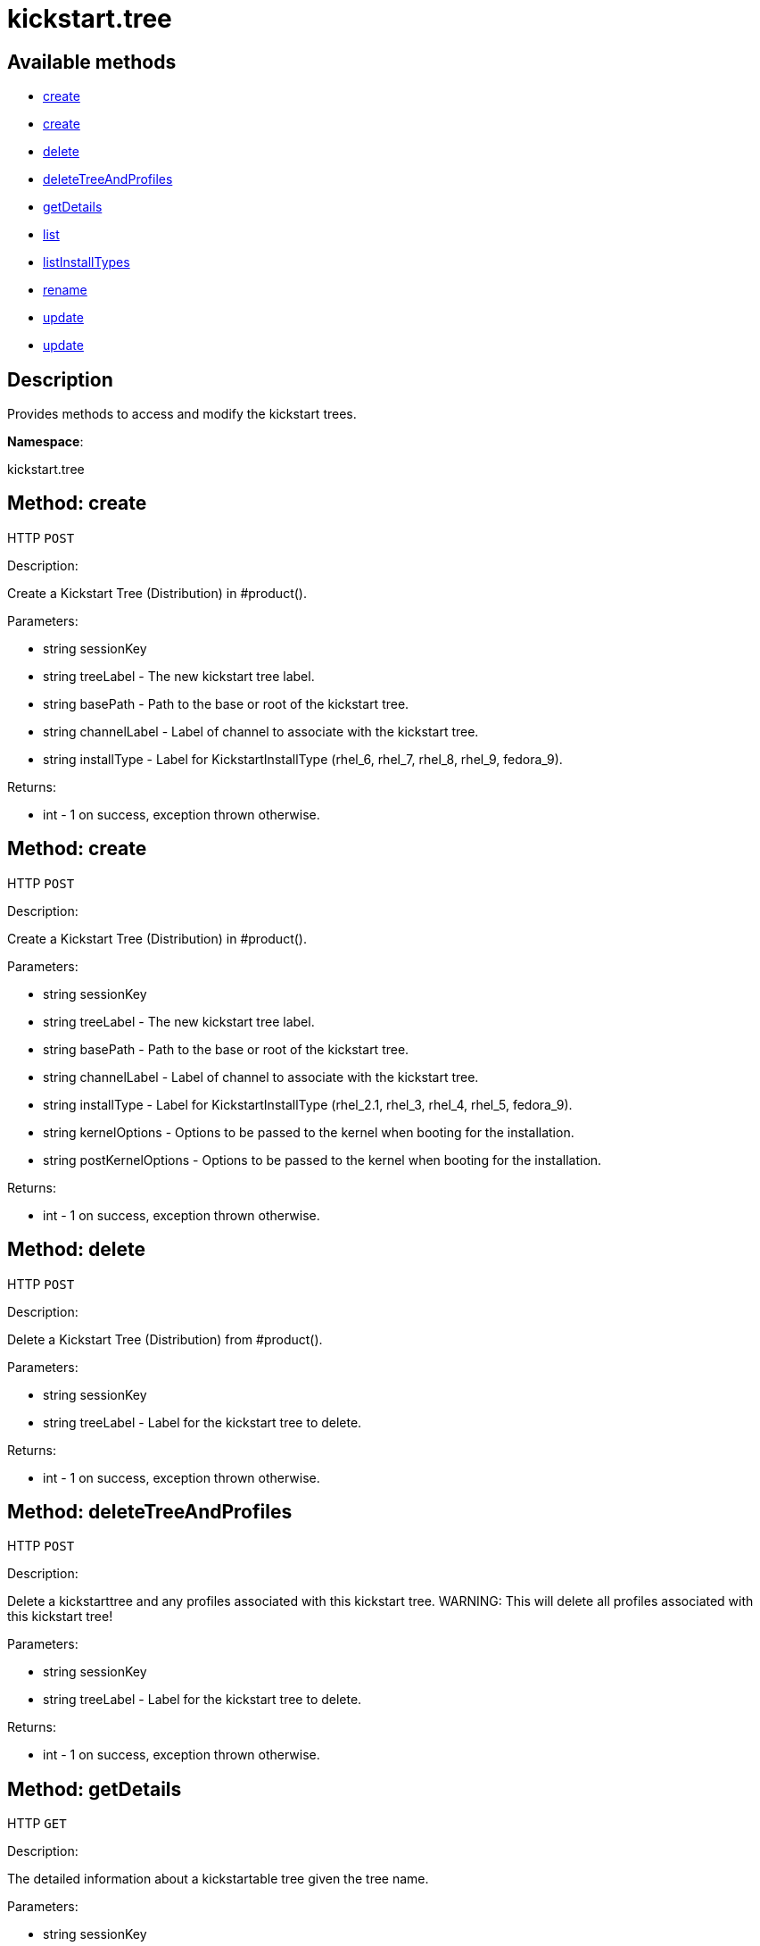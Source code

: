 [#apidoc-kickstart_tree]
= kickstart.tree


== Available methods

* <<apidoc-kickstart_tree-create-loggedInUser-treeLabel-basePath-channelLabel-installType,create>>
* <<apidoc-kickstart_tree-create-loggedInUser-treeLabel-basePath-channelLabel-installType-kernelOptions-postKernelOptions,create>>
* <<apidoc-kickstart_tree-delete-loggedInUser-treeLabel,delete>>
* <<apidoc-kickstart_tree-deleteTreeAndProfiles-loggedInUser-treeLabel,deleteTreeAndProfiles>>
* <<apidoc-kickstart_tree-getDetails-loggedInUser-treeLabel,getDetails>>
* <<apidoc-kickstart_tree-list-loggedInUser-channelLabel,list>>
* <<apidoc-kickstart_tree-listInstallTypes-loggedInUser,listInstallTypes>>
* <<apidoc-kickstart_tree-rename-loggedInUser-originalLabel-newLabel,rename>>
* <<apidoc-kickstart_tree-update-loggedInUser-treeLabel-basePath-channelLabel-installType,update>>
* <<apidoc-kickstart_tree-update-loggedInUser-treeLabel-basePath-channelLabel-installType-kernelOptions-postKernelOptions,update>>

== Description

Provides methods to access and modify the kickstart trees.

*Namespace*:

kickstart.tree


[#apidoc-kickstart_tree-create-loggedInUser-treeLabel-basePath-channelLabel-installType]
== Method: create

HTTP `POST`

Description:

Create a Kickstart Tree (Distribution) in #product().




Parameters:

* [.string]#string#  sessionKey
 
* [.string]#string#  treeLabel - The new kickstart tree label.
 
* [.string]#string#  basePath - Path to the base or
 root of the kickstart tree.
 
* [.string]#string#  channelLabel - Label of channel to
 associate with the kickstart tree. 
 
* [.string]#string#  installType - Label for
 KickstartInstallType (rhel_6, rhel_7, rhel_8, rhel_9, fedora_9).
 

Returns:

* [.int]#int#  - 1 on success, exception thrown otherwise.
 



[#apidoc-kickstart_tree-create-loggedInUser-treeLabel-basePath-channelLabel-installType-kernelOptions-postKernelOptions]
== Method: create

HTTP `POST`

Description:

Create a Kickstart Tree (Distribution) in #product().




Parameters:

* [.string]#string#  sessionKey
 
* [.string]#string#  treeLabel - The new kickstart tree label.
 
* [.string]#string#  basePath - Path to the base or
 root of the kickstart tree.
 
* [.string]#string#  channelLabel - Label of channel to
 associate with the kickstart tree. 
 
* [.string]#string#  installType - Label for
 KickstartInstallType (rhel_2.1, rhel_3, rhel_4, rhel_5, fedora_9).
 
* [.string]#string#  kernelOptions - Options to be passed to the kernel
 when booting for the installation. 
 
* [.string]#string#  postKernelOptions - Options to be passed to the kernel
 when booting for the installation. 
 

Returns:

* [.int]#int#  - 1 on success, exception thrown otherwise.
 



[#apidoc-kickstart_tree-delete-loggedInUser-treeLabel]
== Method: delete

HTTP `POST`

Description:

Delete a Kickstart Tree (Distribution) from #product().




Parameters:

* [.string]#string#  sessionKey
 
* [.string]#string#  treeLabel - Label for the
 kickstart tree to delete.
 

Returns:

* [.int]#int#  - 1 on success, exception thrown otherwise.
 



[#apidoc-kickstart_tree-deleteTreeAndProfiles-loggedInUser-treeLabel]
== Method: deleteTreeAndProfiles

HTTP `POST`

Description:

Delete a kickstarttree and any profiles associated with
 this kickstart tree.  WARNING:  This will delete all profiles
 associated with this kickstart tree!




Parameters:

* [.string]#string#  sessionKey
 
* [.string]#string#  treeLabel - Label for the
 kickstart tree to delete.
 

Returns:

* [.int]#int#  - 1 on success, exception thrown otherwise.
 



[#apidoc-kickstart_tree-getDetails-loggedInUser-treeLabel]
== Method: getDetails

HTTP `GET`

Description:

The detailed information about a kickstartable tree given the tree name.




Parameters:

* [.string]#string#  sessionKey
 
* [.string]#string#  treeLabel - Label of kickstartable tree to
 search.
 

Returns:

* * [.struct]#struct#  kickstartable tree
** [.int]#int#  "id"
** [.string]#string#  "label"
** [.string]#string#  "abs_path"
** [.int]#int#  "channel_id"
** [.string]#string#  "kernel_options"
** [.string]#string#  "post_kernel_options"
   * [.struct]#struct#  kickstart install type
** [.int]#int#  "id"
** [.string]#string#  "label"
** [.string]#string#  "name"
 
  
 



[#apidoc-kickstart_tree-list-loggedInUser-channelLabel]
== Method: list

HTTP `POST`

Description:

List the available kickstartable trees for the given channel.




Parameters:

* [.string]#string#  sessionKey
 
* [.string]#string#  channelLabel - Label of channel to
 search.
 

Returns:

* [.array]#array# :
 * [.struct]#struct#  kickstartable tree
** [.int]#int#  "id"
** [.string]#string#  "label"
** [.string]#string#  "base_path"
** [.int]#int#  "channel_id"
   
 



[#apidoc-kickstart_tree-listInstallTypes-loggedInUser]
== Method: listInstallTypes

HTTP `GET`

Description:

List the available kickstartable install types (rhel2,3,4,5 and
 fedora9+).




Parameters:

* [.string]#string#  sessionKey
 

Returns:

* [.array]#array# :
 * [.struct]#struct#  kickstart install type
** [.int]#int#  "id"
** [.string]#string#  "label"
** [.string]#string#  "name"
   
 



[#apidoc-kickstart_tree-rename-loggedInUser-originalLabel-newLabel]
== Method: rename

HTTP `POST`

Description:

Rename a Kickstart Tree (Distribution) in #product().




Parameters:

* [.string]#string#  sessionKey
 
* [.string]#string#  originalLabel - Label for the
 kickstart tree to rename.
 
* [.string]#string#  newLabel - The kickstart tree's new label.
 

Returns:

* [.int]#int#  - 1 on success, exception thrown otherwise.
 



[#apidoc-kickstart_tree-update-loggedInUser-treeLabel-basePath-channelLabel-installType]
== Method: update

HTTP `POST`

Description:

Edit a Kickstart Tree (Distribution) in #product().




Parameters:

* [.string]#string#  sessionKey
 
* [.string]#string#  treeLabel - Label for the kickstart tree.
 
* [.string]#string#  basePath - Path to the base or
 root of the kickstart tree.
 
* [.string]#string#  channelLabel - Label of channel to
 associate with kickstart tree.
 
* [.string]#string#  installType - Label for
 KickstartInstallType (rhel_6, rhel_7, rhel_8, rhel_9, fedora_9).
 

Returns:

* [.int]#int#  - 1 on success, exception thrown otherwise.
 



[#apidoc-kickstart_tree-update-loggedInUser-treeLabel-basePath-channelLabel-installType-kernelOptions-postKernelOptions]
== Method: update

HTTP `POST`

Description:

Edit a Kickstart Tree (Distribution) in #product().




Parameters:

* [.string]#string#  sessionKey
 
* [.string]#string#  treeLabel - Label for the kickstart tree.
 
* [.string]#string#  basePath - Path to the base or
 root of the kickstart tree.
 
* [.string]#string#  channelLabel - Label of channel to
 associate with kickstart tree.
 
* [.string]#string#  installType - Label for
 KickstartInstallType (rhel_2.1, rhel_3, rhel_4, rhel_5, fedora_9).
 
* [.string]#string#  kernelOptions - Options to be passed to the kernel
 when booting for the installation. 
 
* [.string]#string#  postKernelOptions - Options to be passed to the kernel
 when booting for the installation. 
 

Returns:

* [.int]#int#  - 1 on success, exception thrown otherwise.
 


